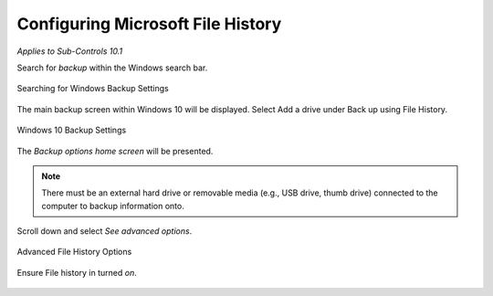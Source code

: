 Configuring Microsoft File History
==================================
*Applies to Sub-Controls 10.1* 

Search for *backup* within the Windows search bar. 

.. figure:: _static/SearchingForWindowsBackupSettings.png
   :align: center

   Searching for Windows Backup Settings
   
The main backup screen within Windows 10 will be displayed. Select Add a drive under Back up using File History.

.. figure:: _static/Windows10BackupSettings.png
   :align: center

   Windows 10 Backup Settings
   	
The *Backup options home screen* will be presented. 

.. note::

	There must be an external hard drive or removable media (e.g., USB drive, thumb drive) connected to the computer to backup information onto. 

.. figure:: _static/FileHistoryBackupOptions.png
   :align: center

	File history backup options 

Scroll down and select *See advanced options*. 

.. figure:: _static/AdvancedFileHistoryOptions.png
   :align: center

   Advanced File History Options
   
Ensure File history in turned *on*. 

.. figure:: _static/FinalFileHistoryScreen.png
   :align: center

	Final File History Screen 

